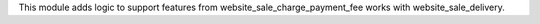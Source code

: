 This module adds logic to support features from website_sale_charge_payment_fee works with website_sale_delivery.
